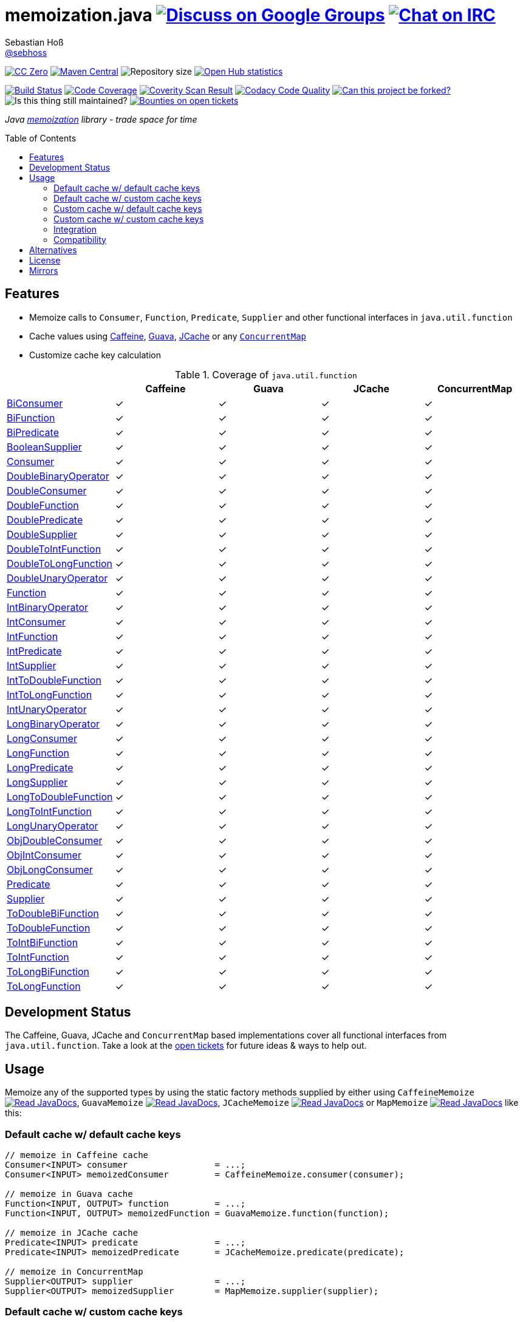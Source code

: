 = memoization.java image:https://img.shields.io/badge/email-%40metio-brightgreen.svg?style=social&label=mail["Discuss on Google Groups", link="https://groups.google.com/forum/#!forum/metio"] image:https://img.shields.io/badge/irc-%23metio.wtf-brightgreen.svg?style=social&label=IRC["Chat on IRC", link="http://webchat.freenode.net/?channels=metio.wtf"]
Sebastian Hoß <http://seb.xn--ho-hia.de/[@sebhoss]>
:github-org: sebhoss
:project-name: memoization.java
:project-group: de.xn--ho-hia.memoization
:coverity-project: 8732
:codacy-project: 0ed810b7f2514f0ea1c8e86e97c803c4
:jdk-api: https://docs.oracle.com/javase/8/docs/api
:issue: https://github.com/sebhoss/memoization.java/issues
:toc:
:toc-placement: preamble

image:https://img.shields.io/badge/license-cc%20zero-000000.svg?style=flat-square["CC Zero", link="http://creativecommons.org/publicdomain/zero/1.0/"]
pass:[<span class="image"><a class="image" href="https://maven-badges.herokuapp.com/maven-central/de.xn--ho-hia.memoization/memoization.java"><img src="https://img.shields.io/maven-central/v/de.xn--ho-hia.memoization/memoization.java.svg?style=flat-square" alt="Maven Central"></a></span>]
image:https://reposs.herokuapp.com/?path={github-org}/{project-name}&style=flat-square["Repository size"]
image:https://www.openhub.net/p/memoization-java/widgets/project_thin_badge?format=gif["Open Hub statistics", link="https://www.openhub.net/p/memoization-java"]

image:https://img.shields.io/travis/{github-org}/{project-name}/master.svg?style=flat-square["Build Status", link="https://travis-ci.org/{github-org}/{project-name}"]
image:https://img.shields.io/coveralls/{github-org}/{project-name}/master.svg?style=flat-square["Code Coverage", link="https://coveralls.io/github/{github-org}/{project-name}"]
image:https://img.shields.io/coverity/scan/{coverity-project}.svg?style=flat-square["Coverity Scan Result", link="https://scan.coverity.com/projects/{github-org}-memoization-java"]
image:https://img.shields.io/codacy/grade/{codacy-project}.svg?style=flat-square["Codacy Code Quality", link="https://www.codacy.com/app/mail_7/memoization-java"]
image:https://img.shields.io/badge/forkable-yes-brightgreen.svg?style=flat-square["Can this project be forked?", link="https://basicallydan.github.io/forkability/?u={github-org}&r={project-name}"]
image:https://img.shields.io/maintenance/yes/2016.svg?style=flat-square["Is this thing still maintained?"]
image:https://img.shields.io/bountysource/team/metio/activity.svg?style=flat-square["Bounties on open tickets", link="https://www.bountysource.com/teams/metio"]

_Java link:https://en.wikipedia.org/wiki/Memoization[memoization] library - trade space for time_

== Features

* Memoize calls to `Consumer`, `Function`, `Predicate`, `Supplier` and other functional interfaces in `java.util.function`
* Cache values using link:https://github.com/ben-manes/caffeine[Caffeine], link:https://github.com/google/guava/wiki/CachesExplained[Guava], link:https://jcp.org/en/jsr/detail?id=107[JCache] or any link:{jdk-api}/java/util/concurrent/ConcurrentMap.html[`ConcurrentMap`]
* Customize cache key calculation

.Coverage of `java.util.function`
|===
| | Caffeine | Guava | JCache | ConcurrentMap

| link:{jdk-api}/java/util/function/BiConsumer.html[BiConsumer]
| ✓
| ✓
| ✓
| ✓

| link:{jdk-api}/java/util/function/BiFunction.html[BiFunction]
| ✓
| ✓
| ✓
| ✓

| link:{jdk-api}/java/util/function/BiPredicate.html[BiPredicate]
| ✓
| ✓
| ✓
| ✓

| link:{jdk-api}/java/util/function/BooleanSupplier.html[BooleanSupplier]
| ✓
| ✓
| ✓
| ✓

| link:{jdk-api}/java/util/function/Consumer.html[Consumer]
| ✓
| ✓
| ✓
| ✓

| link:{jdk-api}/java/util/function/DoubleBinaryOperator.html[DoubleBinaryOperator]
| ✓
| ✓
| ✓
| ✓

| link:{jdk-api}/java/util/function/DoubleConsumer.html[DoubleConsumer]
| ✓
| ✓
| ✓
| ✓

| link:{jdk-api}/java/util/function/DoubleFunction.html[DoubleFunction]
| ✓
| ✓
| ✓
| ✓

| link:{jdk-api}/java/util/function/DoublePredicate.html[DoublePredicate]
| ✓
| ✓
| ✓
| ✓

| link:{jdk-api}/java/util/function/DoubleSupplier.html[DoubleSupplier]
| ✓
| ✓
| ✓
| ✓

| link:{jdk-api}/java/util/function/DoubleToIntFunction.html[DoubleToIntFunction]
| ✓
| ✓
| ✓
| ✓

| link:{jdk-api}/java/util/function/DoubleToLongFunction.html[DoubleToLongFunction]
| ✓
| ✓
| ✓
| ✓

| link:{jdk-api}/java/util/function/DoubleUnaryOperator.html[DoubleUnaryOperator]
| ✓
| ✓
| ✓
| ✓

| link:{jdk-api}/java/util/function/Function.html[Function]
| ✓
| ✓
| ✓
| ✓

| link:{jdk-api}/java/util/function/IntBinaryOperator.html[IntBinaryOperator]
| ✓
| ✓
| ✓
| ✓

| link:{jdk-api}/java/util/function/IntConsumer.html[IntConsumer]
| ✓
| ✓
| ✓
| ✓

| link:{jdk-api}/java/util/function/IntFunction.html[IntFunction]
| ✓
| ✓
| ✓
| ✓

| link:{jdk-api}/java/util/function/IntPredicate.html[IntPredicate]
| ✓
| ✓
| ✓
| ✓

| link:{jdk-api}/java/util/function/IntSupplier.html[IntSupplier]
| ✓
| ✓
| ✓
| ✓

| link:{jdk-api}/java/util/function/IntToDoubleFunction.html[IntToDoubleFunction]
| ✓
| ✓
| ✓
| ✓

| link:{jdk-api}/java/util/function/IntToLongFunction.html[IntToLongFunction]
| ✓
| ✓
| ✓
| ✓

| link:{jdk-api}/java/util/function/IntUnaryOperator.html[IntUnaryOperator]
| ✓
| ✓
| ✓
| ✓

| link:{jdk-api}/java/util/function/LongBinaryOperator.html[LongBinaryOperator]
| ✓
| ✓
| ✓
| ✓

| link:{jdk-api}/java/util/function/LongConsumer.html[LongConsumer]
| ✓
| ✓
| ✓
| ✓

| link:{jdk-api}/java/util/function/LongFunction.html[LongFunction]
| ✓
| ✓
| ✓
| ✓

| link:{jdk-api}/java/util/function/LongPredicate.html[LongPredicate]
| ✓
| ✓
| ✓
| ✓

| link:{jdk-api}/java/util/function/LongSupplier.html[LongSupplier]
| ✓
| ✓
| ✓
| ✓

| link:{jdk-api}/java/util/function/LongToDoubleFunction.html[LongToDoubleFunction]
| ✓
| ✓
| ✓
| ✓

| link:{jdk-api}/java/util/function/LongToIntFunction.html[LongToIntFunction]
| ✓
| ✓
| ✓
| ✓

| link:{jdk-api}/java/util/function/LongUnaryOperator.html[LongUnaryOperator]
| ✓
| ✓
| ✓
| ✓

| link:{jdk-api}/java/util/function/ObjDoubleConsumer.html[ObjDoubleConsumer]
| ✓
| ✓
| ✓
| ✓

| link:{jdk-api}/java/util/function/ObjIntConsumer.html[ObjIntConsumer]
| ✓
| ✓
| ✓
| ✓

| link:{jdk-api}/java/util/function/ObjLongConsumer.html[ObjLongConsumer]
| ✓
| ✓
| ✓
| ✓

| link:{jdk-api}/java/util/function/Predicate.html[Predicate]
| ✓
| ✓
| ✓
| ✓

| link:{jdk-api}/java/util/function/Supplier.html[Supplier]
| ✓
| ✓
| ✓
| ✓

| link:{jdk-api}/java/util/function/ToDoubleBiFunction.html[ToDoubleBiFunction]
| ✓
| ✓
| ✓
| ✓

| link:{jdk-api}/java/util/function/ToDoubleFunction.html[ToDoubleFunction]
| ✓
| ✓
| ✓
| ✓

| link:{jdk-api}/java/util/function/ToIntBiFunction.html[ToIntBiFunction]
| ✓
| ✓
| ✓
| ✓

| link:{jdk-api}/java/util/function/ToIntFunction.html[ToIntFunction]
| ✓
| ✓
| ✓
| ✓

| link:{jdk-api}/java/util/function/ToLongBiFunction.html[ToLongBiFunction]
| ✓
| ✓
| ✓
| ✓

| link:{jdk-api}/java/util/function/ToLongFunction.html[ToLongFunction]
| ✓
| ✓
| ✓
| ✓
|===


== Development Status

The Caffeine, Guava, JCache and `ConcurrentMap` based implementations cover all functional interfaces from `java.util.function`. Take a look at the link:https://github.com/sebhoss/memoization.java/issues[open tickets] for future ideas & ways to help out.

== Usage

Memoize any of the supported types by using the static factory methods supplied by either using `CaffeineMemoize` pass:[<span class="image"><a class="image" href="https://www.javadoc.io/doc/de.xn--ho-hia.memoization/memoization-caffeine"><img src="https://www.javadoc.io/badge/de.xn--ho-hia.memoization/memoization-caffeine.svg?style=flat-square&color=blue" alt="Read JavaDocs"></a></span>], `GuavaMemoize` pass:[<span class="image"><a class="image" href="https://www.javadoc.io/doc/de.xn--ho-hia.memoization/memoization-guava"><img src="https://www.javadoc.io/badge/de.xn--ho-hia.memoization/memoization-guava.svg?style=flat-square&color=blue" alt="Read JavaDocs"></a></span>], `JCacheMemoize` pass:[<span class="image"><a class="image" href="https://www.javadoc.io/doc/de.xn--ho-hia.memoization/memoization-jcache"><img src="https://www.javadoc.io/badge/de.xn--ho-hia.memoization/memoization-jcache.svg?style=flat-square&color=blue" alt="Read JavaDocs"></a></span>] or `MapMemoize` pass:[<span class="image"><a class="image" href="https://www.javadoc.io/doc/de.xn--ho-hia.memoization/memoization-core"><img src="https://www.javadoc.io/badge/de.xn--ho-hia.memoization/memoization-core.svg?style=flat-square&color=blue" alt="Read JavaDocs"></a></span>] like this:

=== Default cache w/ default cache keys

[source, java]
----
// memoize in Caffeine cache
Consumer<INPUT> consumer                 = ...;
Consumer<INPUT> memoizedConsumer         = CaffeineMemoize.consumer(consumer);

// memoize in Guava cache
Function<INPUT, OUTPUT> function         = ...;
Function<INPUT, OUTPUT> memoizedFunction = GuavaMemoize.function(function);

// memoize in JCache cache
Predicate<INPUT> predicate               = ...;
Predicate<INPUT> memoizedPredicate       = JCacheMemoize.predicate(predicate);

// memoize in ConcurrentMap
Supplier<OUTPUT> supplier                = ...;
Supplier<OUTPUT> memoizedSupplier        = MapMemoize.supplier(supplier);
----

=== Default cache w/ custom cache keys

[source, java]
----
// memoize in Caffeine cache
Consumer<INPUT> consumer                 = ...;
Function<INPUT, KEY> keyFunction         = ...;
Consumer<INPUT> memoizedConsumer         = CaffeineMemoize.consumer(consumer, keyFunction);

// memoize in Guava cache
Function<INPUT, OUTPUT> function         = ...;
Function<INPUT, KEY> keyFunction         = ...;
Function<INPUT, OUTPUT> memoizedFunction = GuavaMemoize.function(function, keyFunction);

// memoize in JCache cache
Predicate<INPUT> predicate               = ...;
Function<INPUT, KEY> keyFunction         = ...;
Predicate<INPUT> memoizedPredicate       = JCacheMemoize.predicate(predicate, keyFunction);

// memoize in ConcurrentMap
Supplier<OUTPUT> supplier                = ...;
Supplier<KEY> keySupplier                = ...;
Supplier<OUTPUT> memoizedSupplier        = MapMemoize.supplier(supplier, keySupplier);
----

=== Custom cache w/ default cache keys

[source, java]
----
// memoize in Caffeine cache
Consumer<INPUT> consumer                 = ...;
Cache<INPUT, INPUT> cache                = ...; // com.github.benmanes.caffeine.cache.Cache
Consumer<INPUT> memoizedConsumer         = CaffeineMemoize.consumer(consumer, cache);

// memoize in Guava cache
Function<INPUT, OUTPUT> function         = ...;
Cache<INPUT, OUTPUT> cache               = ...; // com.google.common.cache.Cache
Function<INPUT, OUTPUT> memoizedFunction = GuavaMemoize.function(function, cache);

// memoize in JCache cache
Predicate<INPUT> predicate               = ...;
Cache<INPUT, Boolean> cache              = ...; // javax.cache.Cache
Predicate<INPUT> memoizedPredicate       = JCacheMemoize.predicate(predicate, cache);

// memoize in ConcurrentMap
Supplier<OUTPUT> supplier                = ...;
Map<String, OUTPUT> cache                = ...;
Supplier<OUTPUT> memoizedSupplier        = MapMemoize.supplier(supplier, cache);
----

=== Custom cache w/ custom cache keys

[source, java]
----
// memoize in Caffeine cache
Consumer<INPUT> consumer                 = ...;
Function<INPUT, KEY> keyFunction         = ...;
Cache<KEY, INPUT> cache                  = ...; // com.github.benmanes.caffeine.cache.Cache
Consumer<INPUT> memoizedConsumer         = CaffeineMemoize.consumer(consumer, keyFunction, cache);

// memoize in Guava cache
Function<INPUT, OUTPUT> function         = ...;
Function<INPUT, KEY> keyFunction         = ...;
Cache<KEY, OUTPUT> cache                 = ...; // com.google.common.cache.Cache
Function<INPUT, OUTPUT> memoizedFunction = GuavaMemoize.function(function, keyFunction, cache);

// memoize in JCache cache
Predicate<INPUT> predicate               = ...;
Function<INPUT, KEY> keyFunction         = ...;
Cache<KEY, Boolean> cache                = ...; // javax.cache.Cache
Predicate<INPUT> memoizedPredicate       = JCacheMemoize.predicate(predicate, keyFunction, cache);

// memoize in ConcurrentMap
Supplier<OUTPUT> supplier                = ...;
Supplier<KEY> keySupplier                = ...;
Map<KEY, OUTPUT> cache                   = ...;
Supplier<OUTPUT> memoizedSupplier        = MapMemoize.supplier(supplier, keySupplier, cache);
----

=== Integration

In order to use this project, declare the following inside your POM:

[source, xml, subs="attributes,verbatim"]
----
<dependencies>
  <dependency>
    <groupId>{project-group}</groupId>
    <artifactId>memoization-core</artifactId>
    <version>${version.memoization}</version>
  </dependency>

  <!-- CAFFEINE ONLY -->
  <dependency>
    <groupId>{project-group}</groupId>
    <artifactId>memoization-caffeine</artifactId>
    <version>${version.memoization}</version>
  </dependency>
  <dependency>
    <groupId>com.github.ben-manes.caffeine</groupId>
    <artifactId>caffeine</artifactId>
    <version>${version.caffeine}</version>
  </dependency>
  <!-- CAFFEINE ONLY -->

  <!-- GUAVA ONLY -->
  <dependency>
    <groupId>{project-group}</groupId>
    <artifactId>memoization-guava</artifactId>
    <version>${version.memoization}</version>
  </dependency>
  <dependency>
    <groupId>com.google.guava</groupId>
    <artifactId>guava</artifactId>
    <version>${version.guava}</version>
  </dependency>
  <!-- GUAVA ONLY -->

  <!-- JCACHE ONLY -->
  <dependency>
    <groupId>{project-group}</groupId>
    <artifactId>memoization-jcache</artifactId>
    <version>${version.memoization}</version>
  </dependency>
  <dependency>
    <groupId>javax.cache</groupId>
    <artifactId>cache-api</artifactId>
    <version>${version.jcache}</version>
  </dependency>
  <!-- Add your JCache implementation here -->
  <dependency>
    <groupId>...</groupId>
    <artifactId>...</artifactId>
    <version>...</version>
  </dependency>
  <!-- JCACHE ONLY -->

</dependencies>
----

Replace `${version.memoization}` with the pass:[<a href="https://search.maven.org/#search%7Cga%7C1%7Cg%3Ade.xn--ho-hia.memoization">latest release</a>]. This project follows the link:http://semver.org/[semantic versioning guidelines].
Popular JCache implementations are link:http://www.ehcache.org/[Ehcache], link:http://commons.apache.org/proper/commons-jcs/[Commons JCS], link:https://hazelcast.org/[Hazelcast], link:http://infinispan.org/[Infinispan], link:https://ignite.apache.org/[Apache Ignite] and link:http://www.alachisoft.com/tayzgrid/[TayzGrid].
Use link:https://github.com/jhalterman/expiringmap[ExpiringMap] and other `ConcurrentMap` implementations as alternatives to the default `ConcurrentHashMap` used in the `MapMemoize` factory.

=== Compatibility

This project is compatible with the following Java versions:

.Java compatibility
|===
| | 1.X.Y | 2.X.Y

| Java 8
| ✓
| ✓
|===

== Alternatives

* link:http://www.tek271.com/software/java/memoizer[Tek271 Memoizer]
* link:https://github.com/kelvinguu/gitmemoizer[GitMemoizer]
* link:http://docs.spring.io/spring/docs/current/spring-framework-reference/html/cache.html#cache-annotations-cacheable[Spring's `@Cacheable`]
* link:https://github.com/marmelo/chili#memoize[Chili's `@Memoize`]
* link:https://clojuredocs.org/clojure.core/memoize[Clojure's `(memoize f)`]
* link:http://docs.groovy-lang.org/latest/html/gapi/groovy/transform/Memoized.html[Groovy's `@Memoized`]
* link:https://github.com/cb372/scalacache#memoization-of-method-results[ScalaCache's `memoize`]

== License

To the extent possible under law, the author(s) have dedicated all copyright
and related and neighboring rights to this software to the public domain
worldwide. This software is distributed without any warranty.

You should have received a copy of the CC0 Public Domain Dedication along
with this software. If not, see http://creativecommons.org/publicdomain/zero/1.0/.

== Mirrors

* https://github.com/sebhoss/memoization.java
* https://bitbucket.org/sebhoss/memoization.java
* https://gitlab.com/sebastian.hoss/memoization.java
* http://v2.pikacode.com/sebhoss/memoization.java
* http://repo.or.cz/memoization.java.git
